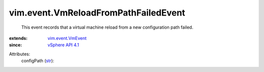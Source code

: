 .. _str: https://docs.python.org/2/library/stdtypes.html

.. _vSphere API 4.1: ../../vim/version.rst#vimversionversion6

.. _vim.event.VmEvent: ../../vim/event/VmEvent.rst


vim.event.VmReloadFromPathFailedEvent
=====================================
  This event records that a virtual machine reload from a new configuration path failed.
:extends: vim.event.VmEvent_
:since: `vSphere API 4.1`_

Attributes:
    configPath (`str`_):

